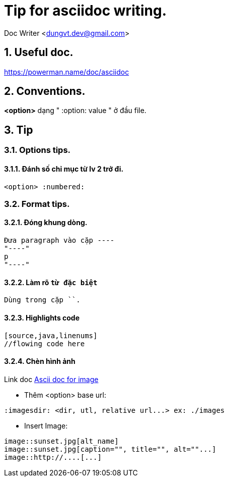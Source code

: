 = Tip for asciidoc writing.
:numbered:

Doc Writer <dungvt.dev@gmail.com>

== Useful doc.
https://powerman.name/doc/asciidoc

== Conventions.

*<option>* dạng " :option: value "  ở đầu file.

== Tip

=== Options tips.

==== Đánh số chỉ mục từ lv 2 trở đi.
----
<option> :numbered:
----

=== Format tips.

==== Đóng khung dòng.
----
Đưa paragraph vào cặp ----
"----"
p
"----"
----

==== Làm rõ `từ đặc biệt`
----
Dùng trong cặp ``.
----

==== Highlights code
----
[source,java,linenums]
//flowing code here
----

==== Chèn hình ảnh
Link doc http://asciidoctor.org/docs/asciidoc-syntax-quick-reference/#images[Ascii doc for image]

* Thêm <option> base url:
----
:imagesdir: <dir, utl, relative url...> ex: ./images
----
* Insert Image:
----
image::sunset.jpg[alt_name]
image::sunset.jpg[caption="", title="", alt=""...]
image::http://....[...]
----
